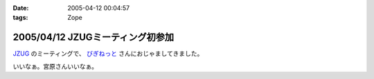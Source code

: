 :date: 2005-04-12 00:04:57
:tags: Zope

=================================
2005/04/12 JZUGミーティング初参加
=================================

`JZUG`_ のミーティングで、 `びぎねっと`_ さんにおじゃましてきました。

いいなぁ。宮原さんいいなぁ。

.. _`JZUG`: http://zope.jp/
.. _`びぎねっと`: http://www.begi.net/



.. :extend type: text/plain
.. :extend:

